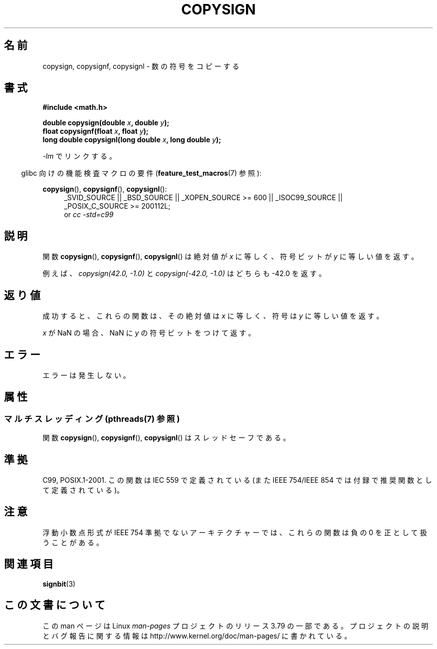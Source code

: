 .\" Copyright 1993 David Metcalfe (david@prism.demon.co.uk)
.\"
.\" %%%LICENSE_START(VERBATIM)
.\" Permission is granted to make and distribute verbatim copies of this
.\" manual provided the copyright notice and this permission notice are
.\" preserved on all copies.
.\"
.\" Permission is granted to copy and distribute modified versions of this
.\" manual under the conditions for verbatim copying, provided that the
.\" entire resulting derived work is distributed under the terms of a
.\" permission notice identical to this one.
.\"
.\" Since the Linux kernel and libraries are constantly changing, this
.\" manual page may be incorrect or out-of-date.  The author(s) assume no
.\" responsibility for errors or omissions, or for damages resulting from
.\" the use of the information contained herein.  The author(s) may not
.\" have taken the same level of care in the production of this manual,
.\" which is licensed free of charge, as they might when working
.\" professionally.
.\"
.\" Formatted or processed versions of this manual, if unaccompanied by
.\" the source, must acknowledge the copyright and authors of this work.
.\" %%%LICENSE_END
.\"
.\" References consulted:
.\"     Linux libc source code
.\"     Lewine's _POSIX Programmer's Guide_ (O'Reilly & Associates, 1991)
.\"     386BSD man pages
.\" Modified 1993-07-24 by Rik Faith (faith@cs.unc.edu)
.\" Modified 2002-08-10 by Walter Harms (walter.harms@informatik.uni-oldenburg.de)
.\"*******************************************************************
.\"
.\" This file was generated with po4a. Translate the source file.
.\"
.\"*******************************************************************
.\"
.\" Japanese Version Copyright (c) 1997 Hiroaki Nagoya
.\"         all rights reserved.
.\" Translated Mon Feb 10 1997 by Hiroaki Nagoya <nagoya@is.titech.ac.jp>
.\" Updated 2002-08-24 by Akihiro MOTOKI <amotoki@dd.iij4u.or.jp>
.\" Updated 2007-06-01, Akihiro MOTOKI, LDP v2.50
.\" Updated 2008-09-15, Akihiro MOTOKI <amotoki@dd.iij4u.or.jp>
.\"
.TH COPYSIGN 3 2013\-10\-14 GNU "Linux Programmer's Manual"
.SH 名前
copysign, copysignf, copysignl \- 数の符号をコピーする
.SH 書式
.nf
\fB#include <math.h>\fP
.sp
\fBdouble copysign(double \fP\fIx\fP\fB, double \fP\fIy\fP\fB);\fP
.br
\fBfloat copysignf(float \fP\fIx\fP\fB, float \fP\fIy\fP\fB);\fP
.br
\fBlong double copysignl(long double \fP\fIx\fP\fB, long double \fP\fIy\fP\fB);\fP
.fi
.sp
\fI\-lm\fP でリンクする。
.sp
.in -4n
glibc 向けの機能検査マクロの要件 (\fBfeature_test_macros\fP(7)  参照):
.in
.sp
.ad l
\fBcopysign\fP(), \fBcopysignf\fP(), \fBcopysignl\fP():
.RS 4
_SVID_SOURCE || _BSD_SOURCE || _XOPEN_SOURCE\ >=\ 600 || _ISOC99_SOURCE
|| _POSIX_C_SOURCE\ >=\ 200112L;
.br
or \fIcc\ \-std=c99\fP
.RE
.ad b
.SH 説明
関数 \fBcopysign\fP(), \fBcopysignf\fP(), \fBcopysignl\fP() は絶対値が \fIx\fP に等しく、符号ビットが \fIy\fP
に等しい値を返す。

例えば、
\fIcopysign(42.0,\ \-1.0)\fP と \fIcopysign(\-42.0, \-1.0)\fP はどちらも \-42.0 を返す。
.SH 返り値
成功すると、これらの関数は、その絶対値は \fIx\fP に等しく、符号は \fIy\fP に等しい値を返す。

\fIx\fP が NaN の場合、NaN に \fIy\fP の符号ビットをつけて返す。
.SH エラー
エラーは発生しない。
.SH 属性
.SS "マルチスレッディング (pthreads(7) 参照)"
関数 \fBcopysign\fP(), \fBcopysignf\fP(), \fBcopysignl\fP() はスレッドセーフである。
.SH 準拠
.\" 4.3BSD.
C99, POSIX.1\-2001.  この関数は IEC 559 で定義されている (また IEEE 754/IEEE 854
では付録で推奨関数として定義されている)。
.SH 注意
浮動小数点形式が IEEE 754 準拠でないアーキテクチャーでは、 これらの関数は負の 0 を正として扱うことがある。
.SH 関連項目
\fBsignbit\fP(3)
.SH この文書について
この man ページは Linux \fIman\-pages\fP プロジェクトのリリース 3.79 の一部
である。プロジェクトの説明とバグ報告に関する情報は
http://www.kernel.org/doc/man\-pages/ に書かれている。
